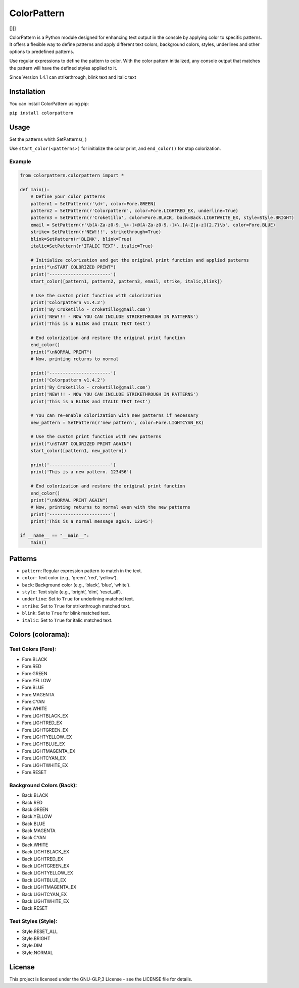 ColorPattern
============

[|PyPI|][|Total Downloads|]

ColorPattern is a Python module designed for enhancing text output in
the console by applying color to specific patterns. It offers a flexible
way to define patterns and apply different text colors, background
colors, styles, underlines and other options to predefined patterns.

Use regular expressions to define the pattern to color. With the color
pattern initialized, any console output that matches the pattern will
have the defined styles applied to it.

Since Version 1.4.1 can strikethrough, blink text and italic text

Installation
------------

You can install ColorPattern using pip:

``pip install colorpattern``

Usage
-----

Set the patterns whith SetPatterns(, )

Use ``start_color(<patterns>)`` for initialize the color print, and
``end_color()`` for stop colorization.

Example
~~~~~~~

.. code:: python

   from colorpattern.colorpattern import *

   def main():
       # Define your color patterns
       pattern1 = SetPattern(r'\d+', color=Fore.GREEN)
       pattern2 = SetPattern(r'Colorpattern', color=Fore.LIGHTRED_EX, underline=True)
       pattern3 = SetPattern(r'Croketillo', color=Fore.BLACK, back=Back.LIGHTWHITE_EX, style=Style.BRIGHT)
       email = SetPattern(r'\b[A-Za-z0-9._%+-]+@[A-Za-z0-9.-]+\.[A-Z|a-z]{2,7}\b', color=Fore.BLUE)
       strike= SetPattern(r'NEW!!!', strikethrough=True)
       blink=SetPattern(r'BLINK', blink=True)
       italic=SetPattern(r'ITALIC TEXT', italic=True)

       # Initialize colorization and get the original print function and applied patterns
       print("\nSTART COLORIZED PRINT")
       print('-----------------------')
       start_color([pattern1, pattern2, pattern3, email, strike, italic,blink])

       # Use the custom print function with colorization
       print('Colorpattern v1.4.2')
       print('By Croketillo - croketillo@gmail.com')
       print('NEW!!! - NOW YOU CAN INCLUDE STRIKETHROUGH IN PATTERNS')
       print('This is a BLINK and ITALIC TEXT test')

       # End colorization and restore the original print function
       end_color()
       print("\nNORMAL PRINT")
       # Now, printing returns to normal

       print('-----------------------')
       print('Colorpattern v1.4.2')
       print('By Croketillo - croketillo@gmail.com')
       print('NEW!!! - NOW YOU CAN INCLUDE STRIKETHROUGH IN PATTERNS')
       print('This is a BLINK and ITALIC TEXT test')

       # You can re-enable colorization with new patterns if necessary
       new_pattern = SetPattern(r'new pattern', color=Fore.LIGHTCYAN_EX)

       # Use the custom print function with new patterns
       print("\nSTART COLORIZED PRINT AGAIN")
       start_color([pattern1, new_pattern])

       print('-----------------------')
       print('This is a new pattern. 123456')

       # End colorization and restore the original print function
       end_color()
       print("\nNORMAL PRINT AGAIN")
       # Now, printing returns to normal even with the new patterns
       print('-----------------------')
       print('This is a normal message again. 12345')

   if __name__ == "__main__":
       main()

Patterns
--------

-  ``pattern``: Regular expression pattern to match in the text.
-  ``color``: Text color (e.g., ‘green’, ‘red’, ‘yellow’).
-  ``back``: Background color (e.g., ‘black’, ‘blue’, ‘white’).
-  ``style``: Text style (e.g., ‘bright’, ‘dim’, ‘reset_all’).
-  ``underline``: Set to ``True`` for underlining matched text.
-  ``strike``: Set to ``True`` for strikethrough matched text.
-  ``blink``: Set to ``True`` for blink matched text.
-  ``italic``: Set to ``True`` for italic matched text.

Colors (colorama):
------------------

Text Colors (Fore):
~~~~~~~~~~~~~~~~~~~

-  Fore.BLACK
-  Fore.RED
-  Fore.GREEN
-  Fore.YELLOW
-  Fore.BLUE
-  Fore.MAGENTA
-  Fore.CYAN
-  Fore.WHITE
-  Fore.LIGHTBLACK_EX
-  Fore.LIGHTRED_EX
-  Fore.LIGHTGREEN_EX
-  Fore.LIGHTYELLOW_EX
-  Fore.LIGHTBLUE_EX
-  Fore.LIGHTMAGENTA_EX
-  Fore.LIGHTCYAN_EX
-  Fore.LIGHTWHITE_EX
-  Fore.RESET

Background Colors (Back):
~~~~~~~~~~~~~~~~~~~~~~~~~

-  Back.BLACK
-  Back.RED
-  Back.GREEN
-  Back.YELLOW
-  Back.BLUE
-  Back.MAGENTA
-  Back.CYAN
-  Back.WHITE
-  Back.LIGHTBLACK_EX
-  Back.LIGHTRED_EX
-  Back.LIGHTGREEN_EX
-  Back.LIGHTYELLOW_EX
-  Back.LIGHTBLUE_EX
-  Back.LIGHTMAGENTA_EX
-  Back.LIGHTCYAN_EX
-  Back.LIGHTWHITE_EX
-  Back.RESET

Text Styles (Style):
~~~~~~~~~~~~~~~~~~~~

-  Style.RESET_ALL
-  Style.BRIGHT
-  Style.DIM
-  Style.NORMAL

License
-------

This project is licensed under the GNU-GLP,3 License - see the LICENSE
file for details.

.. |PyPI| image:: https://img.shields.io/pypi/v/colorpattern
.. |Total Downloads| image:: https://static.pepy.tech/badge/colorpattern
